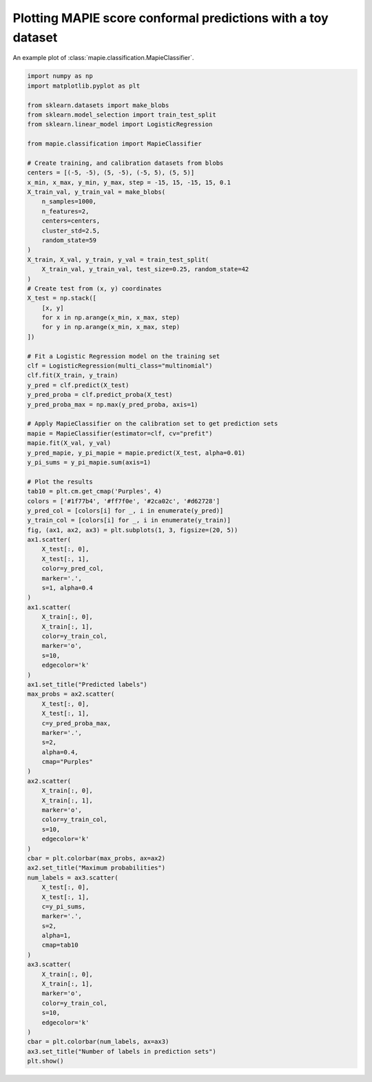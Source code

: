 
.. DO NOT EDIT.
.. THIS FILE WAS AUTOMATICALLY GENERATED BY SPHINX-GALLERY.
.. TO MAKE CHANGES, EDIT THE SOURCE PYTHON FILE:
.. "examples_classification/plot_blobs.py"
.. LINE NUMBERS ARE GIVEN BELOW.

.. only:: html

    .. note::
        :class: sphx-glr-download-link-note

        Click :ref:`here <sphx_glr_download_examples_classification_plot_blobs.py>`
        to download the full example code

.. rst-class:: sphx-glr-example-title

.. _sphx_glr_examples_classification_plot_blobs.py:


=============================================================
Plotting MAPIE score conformal predictions with a toy dataset
=============================================================

An example plot of :class:`mapie.classification.MapieClassifier`.

.. GENERATED FROM PYTHON SOURCE LINES 8-111



.. image:: /examples_classification/images/sphx_glr_plot_blobs_001.png
    :alt: Predicted labels, Maximum probabilities, Number of labels in prediction sets
    :class: sphx-glr-single-img





.. code-block:: default

    import numpy as np
    import matplotlib.pyplot as plt

    from sklearn.datasets import make_blobs
    from sklearn.model_selection import train_test_split
    from sklearn.linear_model import LogisticRegression

    from mapie.classification import MapieClassifier

    # Create training, and calibration datasets from blobs
    centers = [(-5, -5), (5, -5), (-5, 5), (5, 5)]
    x_min, x_max, y_min, y_max, step = -15, 15, -15, 15, 0.1
    X_train_val, y_train_val = make_blobs(
        n_samples=1000,
        n_features=2,
        centers=centers,
        cluster_std=2.5,
        random_state=59
    )
    X_train, X_val, y_train, y_val = train_test_split(
        X_train_val, y_train_val, test_size=0.25, random_state=42
    )
    # Create test from (x, y) coordinates
    X_test = np.stack([
        [x, y]
        for x in np.arange(x_min, x_max, step)
        for y in np.arange(x_min, x_max, step)
    ])

    # Fit a Logistic Regression model on the training set
    clf = LogisticRegression(multi_class="multinomial")
    clf.fit(X_train, y_train)
    y_pred = clf.predict(X_test)
    y_pred_proba = clf.predict_proba(X_test)
    y_pred_proba_max = np.max(y_pred_proba, axis=1)

    # Apply MapieClassifier on the calibration set to get prediction sets
    mapie = MapieClassifier(estimator=clf, cv="prefit")
    mapie.fit(X_val, y_val)
    y_pred_mapie, y_pi_mapie = mapie.predict(X_test, alpha=0.01)
    y_pi_sums = y_pi_mapie.sum(axis=1)

    # Plot the results
    tab10 = plt.cm.get_cmap('Purples', 4)
    colors = ['#1f77b4', '#ff7f0e', '#2ca02c', '#d62728']
    y_pred_col = [colors[i] for _, i in enumerate(y_pred)]
    y_train_col = [colors[i] for _, i in enumerate(y_train)]
    fig, (ax1, ax2, ax3) = plt.subplots(1, 3, figsize=(20, 5))
    ax1.scatter(
        X_test[:, 0],
        X_test[:, 1],
        color=y_pred_col,
        marker='.',
        s=1, alpha=0.4
    )
    ax1.scatter(
        X_train[:, 0],
        X_train[:, 1],
        color=y_train_col,
        marker='o',
        s=10,
        edgecolor='k'
    )
    ax1.set_title("Predicted labels")
    max_probs = ax2.scatter(
        X_test[:, 0],
        X_test[:, 1],
        c=y_pred_proba_max,
        marker='.',
        s=2,
        alpha=0.4,
        cmap="Purples"
    )
    ax2.scatter(
        X_train[:, 0],
        X_train[:, 1],
        marker='o',
        color=y_train_col,
        s=10,
        edgecolor='k'
    )
    cbar = plt.colorbar(max_probs, ax=ax2)
    ax2.set_title("Maximum probabilities")
    num_labels = ax3.scatter(
        X_test[:, 0],
        X_test[:, 1],
        c=y_pi_sums,
        marker='.',
        s=2,
        alpha=1,
        cmap=tab10
    )
    ax3.scatter(
        X_train[:, 0],
        X_train[:, 1],
        marker='o',
        color=y_train_col,
        s=10,
        edgecolor='k'
    )
    cbar = plt.colorbar(num_labels, ax=ax3)
    ax3.set_title("Number of labels in prediction sets")
    plt.show()


.. rst-class:: sphx-glr-timing

   **Total running time of the script:** ( 0 minutes  5.403 seconds)


.. _sphx_glr_download_examples_classification_plot_blobs.py:


.. only :: html

 .. container:: sphx-glr-footer
    :class: sphx-glr-footer-example



  .. container:: sphx-glr-download sphx-glr-download-python

     :download:`Download Python source code: plot_blobs.py <plot_blobs.py>`



  .. container:: sphx-glr-download sphx-glr-download-jupyter

     :download:`Download Jupyter notebook: plot_blobs.ipynb <plot_blobs.ipynb>`


.. only:: html

 .. rst-class:: sphx-glr-signature

    `Gallery generated by Sphinx-Gallery <https://sphinx-gallery.github.io>`_
